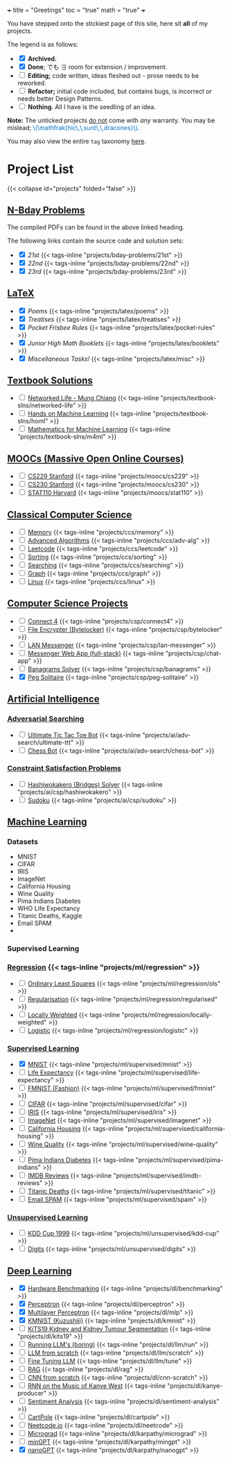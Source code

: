 +++
title = "Greetings"
toc = "true"
math = "true"
+++

You have stepped onto the stickiest page of this site, here sit *all* of my projects.

The legend is as follows:
- @@html:<input type="checkbox" checked class="archived"/>@@ *Archived.*
- @@html:<input type="checkbox" checked class="done"/>@@ *Done*; でも \(\exists\) room for extension / improvement.
- @@html:<input type="checkbox" class="edit"/>@@ *Editing;* code written, ideas fleshed out - prose needs to be reworked.
- @@html:<input type="checkbox" class="refactor"/>@@ *Refactor;* initial code included, but contains bugs, is incorrect or needs better Design Patterns.
- @@html:<input type="checkbox" class="nothing"/>@@ *Nothing*. All I have is the seedling of an idea.
*Note:* The unticked projects _do not_ come with /any/ warranty. You may be mislead; @@html:<font color="#0071c5">\(\mathfrak{hic\,\,sunt\,\,dracones}\)</font>@@.
  
You may also view the entire =tag= taxonomy [[/tags][here]].

* Project List
:PROPERTIES:
:CUSTOM_ID: project-list
:END:
{{< collapse id="projects" folded="false" >}}



** [[/projects/bday-problems][N-Bday Problems]]
:PROPERTIES:
:CUSTOM_ID: n-bday-problems
:END:
The compiled PDFs can be found in the above linked heading.

The following links contain the source code and solution sets:
- @@html:<input type="checkbox" checked class="archived"/>@@ [[{{< ref "/projects/bday-problems/21st" >}}][21st]] {{< tags-inline "projects/bday-problems/21st" >}}
- @@html:<input type="checkbox" checked class="archived"/>@@ [[{{< ref "/projects/bday-problems/22nd" >}}][22nd]] {{< tags-inline "projects/bday-problems/22nd" >}}
- @@html:<input type="checkbox" checked class="archived"/>@@ [[{{< ref "/projects/bday-problems/23rd" >}}][23rd]] {{< tags-inline "projects/bday-problems/23rd" >}}
  
** [[/projects/latex][LaTeX]]
:PROPERTIES:
:CUSTOM_ID: latex
:END:
- @@html:<input type="checkbox" checked class="archived"/>@@ [[{{< ref "/projects/latex/poems" >}}][Poems]] {{< tags-inline "projects/latex/poems" >}}
- @@html:<input type="checkbox" checked class="archived"/>@@ [[{{< ref "/projects/latex/treatises" >}}][Treatises]] {{< tags-inline "projects/latex/treatises" >}}
- @@html:<input type="checkbox" checked class="archived"/>@@ [[{{< ref "/projects/latex/pocket-rules" >}}][Pocket Frisbee Rules]] {{< tags-inline "projects/latex/pocket-rules" >}}
- @@html:<input type="checkbox" checked class="archived"/>@@ [[{{< ref "/projects/latex/booklets" >}}][Junior High Math Booklets]] {{< tags-inline "projects/latex/booklets" >}}
- @@html:<input type="checkbox" checked class="archived"/>@@ [[{{< ref "/projects/latex/misc" >}}][Miscellaneous Tasks!]] {{< tags-inline "projects/latex/misc" >}}

** [[/projects/textbook-slns][Textbook Solutions]]
:PROPERTIES:
:CUSTOM_ID: textbook-slns
:END:
- @@html:<input type="checkbox" class="nothing"/>@@ [[/projects/textbook-slns/networked-life][Networked Life - Mung Chiang]] {{< tags-inline "projects/textbook-slns/networked-life" >}}
- @@html:<input type="checkbox" class="nothing"/>@@ [[/projects/textbook-slns/homl][Hands on Machine Learning]] {{< tags-inline "projects/textbook-slns/homl" >}}
- @@html:<input type="checkbox" class="nothing"/>@@ [[/projects/textbook-slns/m4ml][Mathematics for Machine Learning]] {{< tags-inline "projects/textbook-slns/m4ml" >}}

    
** [[/projects/moocs][MOOCs (Massive Open Online Courses)]]
:PROPERTIES:
:CUSTOM_ID: moocs-massive-open-online-courses
:END:
- @@html:<input type="checkbox" class="nothing"/>@@ [[/projects/moocs/cs229][CS229 Stanford]] {{< tags-inline "projects/moocs/cs229" >}}
- @@html:<input type="checkbox" class="nothing"/>@@ [[/projects/moocs/cs230][CS230 Stanford]] {{< tags-inline "projects/moocs/cs230" >}}
- @@html:<input type="checkbox" class="nothing"/>@@ [[/projects/moocs/stat110][STAT110 Harvard]] {{< tags-inline "projects/moocs/stat110" >}}

** [[/projects/ccs][Classical Computer Science]]
:PROPERTIES:
:CUSTOM_ID: classical-cs
:END:
- @@html:<input type="checkbox" class="nothing"/>@@ [[/projects/ccs/memory][Memory]] {{< tags-inline "projects/ccs/memory" >}}
- @@html:<input type="checkbox" class="nothing"/>@@ [[/projects/ccs/adv-alg][Advanced Algorithms]] {{< tags-inline "projects/ccs/adv-alg" >}}
- @@html:<input type="checkbox" class="nothing"/>@@ [[/projects/ccs/leetcode][Leetcode]] {{< tags-inline "projects/ccs/leetcode" >}}
- @@html:<input type="checkbox" class="nothing"/>@@ [[/projects/ccs/sorting][Sorting]] {{< tags-inline "projects/ccs/sorting" >}}
- @@html:<input type="checkbox" class="nothing"/>@@ [[/projects/ccs/searching][Searching]] {{< tags-inline "projects/ccs/searching" >}}
- @@html:<input type="checkbox" class="nothing"/>@@ [[/projects/ccs/graph][Graph]] {{< tags-inline "projects/ccs/graph" >}}
- @@html:<input type="checkbox" class="nothing"/>@@ [[/projects/ccs/linux][Linux]] {{< tags-inline "projects/ccs/linux" >}}
  
** [[/projects/csp][Computer Science Projects]]
:PROPERTIES:
:CUSTOM_ID: computer-science-projects
:END:
- @@html:<input type="checkbox" class="nothing"/>@@ [[/projects/csp/connect4][Connect 4]] {{< tags-inline "projects/csp/connect4" >}}
- @@html:<input type="checkbox" class="nothing"/>@@ [[/projects/csp/bytelocker][File Encrypter (Bytelocker)]] {{< tags-inline "projects/csp/bytelocker" >}}
- @@html:<input type="checkbox" class="nothing"/>@@ [[/projects/csp/lan-messenger][LAN Messenger]] {{< tags-inline "projects/csp/lan-messenger" >}}
- @@html:<input type="checkbox" class="nothing"/>@@ [[/projects/csp/chat-app][Messenger Web App (full-stack)]] {{< tags-inline "projects/csp/chat-app" >}}
- @@html:<input type="checkbox" class="nothing"/>@@ [[/projects/csp/banagrams-solver][Banagrams Solver]] {{< tags-inline "projects/csp/banagrams" >}}
- @@html:<input type="checkbox" checked class="archived"/>@@ [[/projects/csp/peg-solitaire][Peg Solitaire]] {{< tags-inline "projects/csp/peg-solitaire" >}}

** [[/projects/ai][Artificial Intelligence]]
:PROPERTIES:
:CUSTOM_ID: artificial-intelligence
:END:

*** [[/projects/ai/adv-search][Adversarial Searching]]
:PROPERTIES:
:CUSTOM_ID: adversarial-searching
:END:
- @@html:<input type="checkbox" class="nothing"/>@@ [[/projects/ai/adv-search/ultimate-ttt][Ultimate Tic Tac Toe Bot]] {{< tags-inline "projects/ai/adv-search/ultimate-ttt" >}}
- @@html:<input type="checkbox" class="nothing"/>@@ [[/projects/ai/adv-search/chess-bot][Chess Bot]] {{< tags-inline "projects/ai/adv-search/chess-bot" >}}
  
*** [[/projects/ai/csp][Constraint Satisfaction Problems]]
:PROPERTIES:
:CUSTOM_ID: csp
:END:
- @@html:<input type="checkbox" class="nothing"/>@@ [[/projects/ai/csp/hashiwokakero][Hashiwokakero (Bridges) Solver]] {{< tags-inline "projects/ai/csp/hashiwokakero" >}}
- @@html:<input type="checkbox" class="nothing"/>@@ [[/projects/ai/csp/sudoku][Sudoku]] {{< tags-inline "projects/ai/csp/sudoku" >}}

** [[/projects/ml][Machine Learning]]
:PROPERTIES:
:CUSTOM_ID: machine-learning
:END:

*** Datasets
- MNIST
- CIFAR
- IRIS
- ImageNet
- California Housing
- Wine Quality
- Pima Indians Diabetes
- WHO Life Expectancy
- Titanic Deaths, Kaggle
- Email SPAM
- 


*** Supervised Learning


*** [[/projects/ml/regression][Regression]]  {{< tags-inline "projects/ml/regression" >}}
- @@html:<input type="checkbox" class="nothing"/>@@ [[/projects/ml/regression/ols][Ordinary Least Squares]] {{< tags-inline "projects/ml/regression/ols" >}}
- @@html:<input type="checkbox" class="nothing"/>@@ [[/projects/ml/regression/regularised][Regularisation]] {{< tags-inline "projects/ml/regression/regularised" >}}
- @@html:<input type="checkbox" class="nothing"/>@@ [[/projects/ml/regression/locally-weighted][Locally Weighted]] {{< tags-inline "projects/ml/regression/locally-weighted" >}}
- @@html:<input type="checkbox" class="nothing"/>@@ [[/projects/ml/regression/logistic][Logistic]] {{< tags-inline "projects/ml/regression/logistic" >}}

*** [[/projects/ml/supervised][Supervised Learning]]
:PROPERTIES:
:CUSTOM_ID: supervised-learning
:END:
- @@html:<input type="checkbox" checked class="done"/>@@ [[/projects/ml/supervised/mnist][MNIST]] {{< tags-inline "projects/ml/supervised/mnist" >}}
- @@html:<input type="checkbox" class="refactor"/>@@ [[/projects/ml/supervised/life-expectancy][Life Expectancy]] {{< tags-inline "projects/ml/supervised/life-expectancy" >}}
- @@html:<input type="checkbox" class="nothing"/>@@ [[/projects/ml/supervised/fmnist][FMNIST (Fashion)]] {{< tags-inline "projects/ml/supervised/fmnist" >}}
- @@html:<input type="checkbox" class="nothing"/>@@ [[/projects/ml/supervised/cifar][CIFAR]] {{< tags-inline "projects/ml/supervised/cifar" >}}
- @@html:<input type="checkbox" class="nothing"/>@@ [[/projects/ml/supervised/iris][IRIS]] {{< tags-inline "projects/ml/supervised/iris" >}}
- @@html:<input type="checkbox" class="nothing"/>@@ [[/projects/ml/supervised/imagenet][ImageNet]] {{< tags-inline "projects/ml/supervised/imagenet" >}}
- @@html:<input type="checkbox" class="nothing"/>@@ [[/projects/ml/supervised/california-housing][California Housing]] {{< tags-inline "projects/ml/supervised/california-housing" >}}
- @@html:<input type="checkbox" class="nothing"/>@@ [[/projects/ml/supervised/wine-quality][Wine Quality]] {{< tags-inline "projects/ml/supervised/wine-quality" >}}
- @@html:<input type="checkbox" class="nothing"/>@@ [[/projects/ml/supervised/pima-indians][Pima Indians Diabetes]] {{< tags-inline "projects/ml/supervised/pima-indians" >}}
- @@html:<input type="checkbox" class="nothing"/>@@ [[/projects/ml/supervised/imdb-reviews][IMDB Reviews]] {{< tags-inline "projects/ml/supervised/imdb-reviews" >}}
- @@html:<input type="checkbox" class="nothing"/>@@ [[/projects/ml/supervised/titanic][Titanic Deaths]] {{< tags-inline "projects/ml/supervised/titanic" >}}
- @@html:<input type="checkbox" class="nothing"/>@@ [[/projects/ml/supervised/spam][Email SPAM]] {{< tags-inline "projects/ml/supervised/spam" >}}
  
*** [[/projects/ai/unsupervised][Unsupervised Learning]]
:PROPERTIES:
:CUSTOM_ID: unsupervised-learning
:END:
- @@html:<input type="checkbox" class="nothing"/>@@ [[/projects/ml/unsupervised/kdd-cup][KDD Cup 1999]] {{< tags-inline "projects/ml/unsupervised/kdd-cup" >}}
- @@html:<input type="checkbox" class="nothing"/>@@ [[/projects/ml/unsupervised/digits][Digits]] {{< tags-inline "projects/ml/unsupervised/digits" >}}

** [[/projects/dl][Deep Learning]]
:PROPERTIES:
:CUSTOM_ID: deep-learning
:END:
- @@html:<input type="checkbox" checked class="done"/>@@ [[/projects/dl/benchmarking][Hardware Benchmarking]] {{< tags-inline "projects/dl/benchmarking" >}}
- @@html:<input type="checkbox" checked class="archived"/>@@ [[/projects/dl/perceptron][Perceptron]] {{< tags-inline "projects/dl/perceptron" >}}
- @@html:<input type="checkbox" checked class="archived"/>@@ [[/projects/dl/mlp][Multilayer Perceptron]] {{< tags-inline "projects/dl/mlp" >}}
- @@html:<input type="checkbox" checked class="done"/>@@ [[/projects/dl/kmnist][KMNIST (Kuzushiji)]] {{< tags-inline "projects/dl/kmnist" >}}
- @@html:<input type="checkbox" class="nothing"/>@@ [[/projects/dl/KiTS19][KiTS19 Kidney and Kidney Tumour Segmentation]] {{< tags-inline "projects/dl/kits19" >}}
- @@html:<input type="checkbox" class="nothing"/>@@ [[/projects/dl/llm/run][Running LLM's (boring)]] {{< tags-inline "projects/dl/llm/run" >}}
- @@html:<input type="checkbox" class="nothing"/>@@ [[/projects/dl/llm-scratch][LLM from scratch]] {{< tags-inline "projects/dl/llm/scratch" >}}
- @@html:<input type="checkbox" class="nothing"/>@@ [[/projects/dl/llm-tune][Fine Tuning LLM]] {{< tags-inline "projects/dl/llm/tune" >}}
- @@html:<input type="checkbox" class="nothing"/>@@ [[/projects/dl/rag][RAG]] {{< tags-inline "projects/dl/rag" >}}
- @@html:<input type="checkbox" class="nothing"/>@@ [[/projects/dl/cnn-scratch][CNN from scratch]] {{< tags-inline "projects/dl/cnn-scratch" >}}
- @@html:<input type="checkbox" class="nothing"/>@@ [[/projects/dl/Kanye-West-RNN][RNN on the Music of Kanye West]] {{< tags-inline "projects/dl/kanye-producer" >}}
- @@html:<input type="checkbox" class="nothing"/>@@ [[/projects/ai/sentiment-analysis][Sentiment Analysis]] {{< tags-inline "projects/dl/sentiment-analysis" >}}
- @@html:<input type="checkbox" class="nothing"/>@@ [[/projects/dl/cartpole][CartPole]] {{< tags-inline "projects/dl/cartpole" >}}
- @@html:<input type="checkbox" class="nothing"/>@@ [[/projects/dl/neetcode][Neetcode.io]] {{< tags-inline "projects/dl/neetcode" >}}
- @@html:<input type="checkbox" class="nothing"/>@@ [[/projects/dl/karpathy/micrograd][Micrograd]] {{< tags-inline "projects/dl/karpathy/micrograd" >}}
- @@html:<input type="checkbox" class="nothing"/>@@ [[/projects/dl/karpathy/mingpt][minGPT]] {{< tags-inline "projects/dl/karpathy/mingpt" >}}
- @@html:<input type="checkbox" checked class="done"/>@@ [[/projects/dl/karpathy/nanogpt][nanoGPT]] {{< tags-inline "projects/dl/karpathy/nanogpt" >}}

